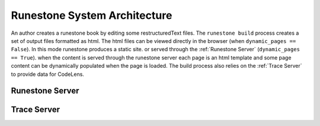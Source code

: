 Runestone System Architecture
=============================

.. raw:: html

    <object data="RunestoneArch.svg" type="image/svg+xml"></object>


An author creates a runestone book by editing some restructuredText files.
The ``runestone build`` process creates a set of output files formatted as
html.  The html files can be viewed directly in the browser (when ``dynamic_pages == False``).  In this mode runestone produces a static site.
or served through the :ref:`Runestone Server` (``dynamic_pages == True``).  when the content is served through the runestone server each page is an html template and some page content can be dynamically populated when the page is loaded.  The build process also relies on the :ref:`Trace Server` to provide data for CodeLens.


Runestone Server
----------------


Trace Server
------------

